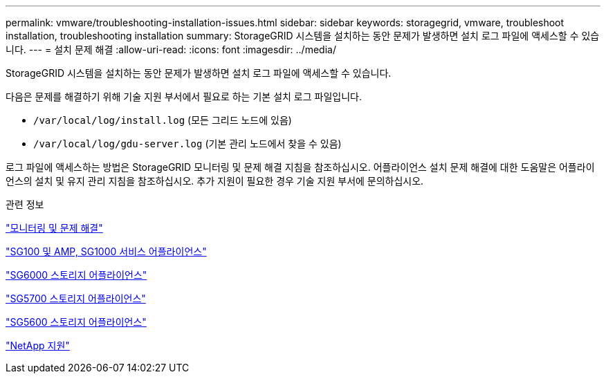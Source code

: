 ---
permalink: vmware/troubleshooting-installation-issues.html 
sidebar: sidebar 
keywords: storagegrid, vmware, troubleshoot installation, troubleshooting installation 
summary: StorageGRID 시스템을 설치하는 동안 문제가 발생하면 설치 로그 파일에 액세스할 수 있습니다. 
---
= 설치 문제 해결
:allow-uri-read: 
:icons: font
:imagesdir: ../media/


[role="lead"]
StorageGRID 시스템을 설치하는 동안 문제가 발생하면 설치 로그 파일에 액세스할 수 있습니다.

다음은 문제를 해결하기 위해 기술 지원 부서에서 필요로 하는 기본 설치 로그 파일입니다.

* `/var/local/log/install.log` (모든 그리드 노드에 있음)
* `/var/local/log/gdu-server.log` (기본 관리 노드에서 찾을 수 있음)


로그 파일에 액세스하는 방법은 StorageGRID 모니터링 및 문제 해결 지침을 참조하십시오. 어플라이언스 설치 문제 해결에 대한 도움말은 어플라이언스의 설치 및 유지 관리 지침을 참조하십시오. 추가 지원이 필요한 경우 기술 지원 부서에 문의하십시오.

.관련 정보
link:../monitor/index.html["모니터링 및 문제 해결"]

link:../sg100-1000/index.html["SG100 및 AMP, SG1000 서비스 어플라이언스"]

link:../sg6000/index.html["SG6000 스토리지 어플라이언스"]

link:../sg5700/index.html["SG5700 스토리지 어플라이언스"]

link:../sg5600/index.html["SG5600 스토리지 어플라이언스"]

https://mysupport.netapp.com/site/global/dashboard["NetApp 지원"^]
